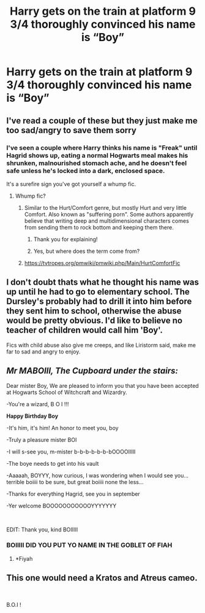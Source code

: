 #+TITLE: Harry gets on the train at platform 9 3/4 thoroughly convinced his name is “Boy”

* Harry gets on the train at platform 9 3/4 thoroughly convinced his name is “Boy”
:PROPERTIES:
:Author: Rai30
:Score: 16
:DateUnix: 1561855004.0
:DateShort: 2019-Jun-30
:FlairText: Prompt
:END:

** I've read a couple of these but they just make me too sad/angry to save them sorry
:PROPERTIES:
:Author: LiriStorm
:Score: 29
:DateUnix: 1561856162.0
:DateShort: 2019-Jun-30
:END:

*** I've seen a couple where Harry thinks his name is "Freak" until Hagrid shows up, eating a normal Hogwarts meal makes his shrunken, malnourished stomach ache, and he doesn't feel safe unless he's locked into a dark, enclosed space.

It's a surefire sign you've got yourself a whump fic.
:PROPERTIES:
:Author: 4ecks
:Score: 29
:DateUnix: 1561858370.0
:DateShort: 2019-Jun-30
:END:

**** Whump fic?
:PROPERTIES:
:Author: NewtInTheEgg
:Score: 3
:DateUnix: 1561900099.0
:DateShort: 2019-Jun-30
:END:

***** Similar to the Hurt/Comfort genre, but mostly Hurt and very little Comfort. Also known as "suffering porn". Some authors apparently believe that writing deep and multidimensional characters comes from sending them to rock bottom and keeping them there.
:PROPERTIES:
:Author: 4ecks
:Score: 8
:DateUnix: 1561904003.0
:DateShort: 2019-Jun-30
:END:

****** Thank you for explaining!
:PROPERTIES:
:Author: NewtInTheEgg
:Score: 2
:DateUnix: 1561905333.0
:DateShort: 2019-Jun-30
:END:


****** Yes, but where does the term come from?
:PROPERTIES:
:Author: Achille-Talon
:Score: 1
:DateUnix: 1561916178.0
:DateShort: 2019-Jun-30
:END:


***** [[https://tvtropes.org/pmwiki/pmwiki.php/Main/HurtComfortFic]]
:PROPERTIES:
:Score: 1
:DateUnix: 1561903765.0
:DateShort: 2019-Jun-30
:END:


** I don't doubt thats what he thought his name was up until he had to go to elementary school. The Dursley's probably had to drill it into him before they sent him to school, otherwise the abuse would be pretty obvious. I'd like to believe no teacher of children would call him 'Boy'.

Fics with child abuse also give me creeps, and like Liristorm said, make me far to sad and angry to enjoy.
:PROPERTIES:
:Author: BasiliskSlayer1980
:Score: 11
:DateUnix: 1561869462.0
:DateShort: 2019-Jun-30
:END:


** /Mr MABOIII, The Cupboard under the stairs:/

Dear mister Boy, We are pleased to inform you that you have been accepted at Hogwarts School of Witchcraft and Wizardry.

-You're a wizard, B O I !!!

*Happy Birthday Boy*

-It's him, it's him! An honor to meet you, boy

-Truly a pleasure mister BOI

-I will s-see you, m-mister b-b-b-b-b-b-bOOOOIIIII

-The boye needs to get into his vault

-Aaaaah, BOYYY, how curious, I was wondering when I would see you... terrible boiiii to be sure, but great boiiii none the less...

-Thanks for everything Hagrid, see you in september

-Yer welcome BOOOOOOOOOOOYYYYYYY

​

EDIT: Thank you, kind BOIIIII
:PROPERTIES:
:Author: Choice_Caterpillar
:Score: 9
:DateUnix: 1561903304.0
:DateShort: 2019-Jun-30
:END:

*** BOIIIII DID YOU PUT YO NAME IN THE GOBLET OF FIAH
:PROPERTIES:
:Score: 6
:DateUnix: 1561907441.0
:DateShort: 2019-Jun-30
:END:

**** *Fiyah
:PROPERTIES:
:Score: 2
:DateUnix: 1561919303.0
:DateShort: 2019-Jun-30
:END:


** This one would need a Kratos and Atreus cameo.

​

B.O.I !
:PROPERTIES:
:Author: Laenthis
:Score: 2
:DateUnix: 1561862862.0
:DateShort: 2019-Jun-30
:END:
